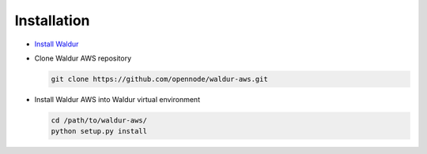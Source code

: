 Installation
------------

* `Install Waldur <http://nodeconductor.readthedocs.org/en/latest/guide/intro.html#installation-from-source>`_

* Clone Waldur AWS repository

  .. code-block:: bash

    git clone https://github.com/opennode/waldur-aws.git

* Install Waldur AWS into Waldur virtual environment

  .. code-block:: bash

    cd /path/to/waldur-aws/
    python setup.py install


